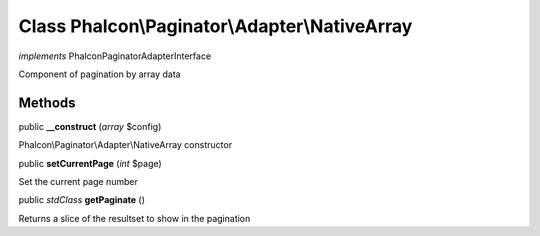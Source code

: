 Class **Phalcon\\Paginator\\Adapter\\NativeArray**
==================================================

*implements* Phalcon\Paginator\AdapterInterface

Component of pagination by array data


Methods
---------

public  **__construct** (*array* $config)

Phalcon\\Paginator\\Adapter\\NativeArray constructor



public  **setCurrentPage** (*int* $page)

Set the current page number



public *stdClass*  **getPaginate** ()

Returns a slice of the resultset to show in the pagination



